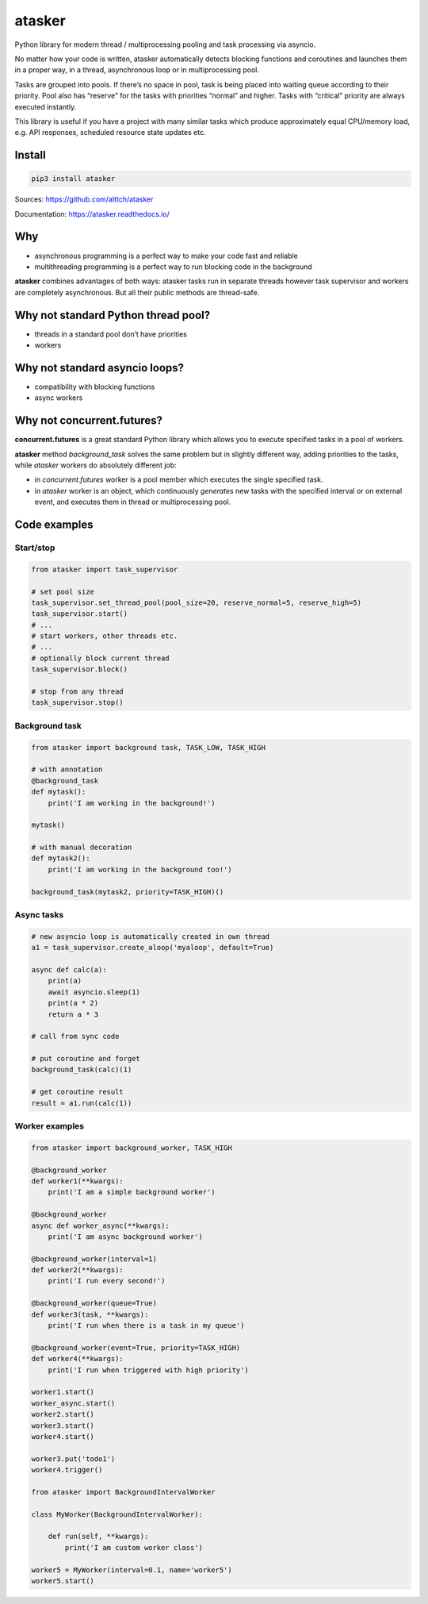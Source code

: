 atasker
=======

Python library for modern thread / multiprocessing pooling and task
processing via asyncio.

No matter how your code is written, atasker automatically detects
blocking functions and coroutines and launches them in a proper way, in
a thread, asynchronous loop or in multiprocessing pool.

Tasks are grouped into pools. If there’s no space in pool, task is being
placed into waiting queue according to their priority. Pool also has
“reserve” for the tasks with priorities “normal” and higher. Tasks with
“critical” priority are always executed instantly.

This library is useful if you have a project with many similar tasks
which produce approximately equal CPU/memory load, e.g. API responses,
scheduled resource state updates etc.

Install
-------

.. code:: bash

   pip3 install atasker

Sources: https://github.com/alttch/atasker

Documentation: https://atasker.readthedocs.io/

Why
---

-  asynchronous programming is a perfect way to make your code fast and
   reliable

-  multithreading programming is a perfect way to run blocking code in
   the background

**atasker** combines advantages of both ways: atasker tasks run in
separate threads however task supervisor and workers are completely
asynchronous. But all their public methods are thread-safe.

Why not standard Python thread pool?
------------------------------------

-  threads in a standard pool don’t have priorities
-  workers

Why not standard asyncio loops?
-------------------------------

-  compatibility with blocking functions
-  async workers

Why not concurrent.futures?
---------------------------

**concurrent.futures** is a great standard Python library which allows
you to execute specified tasks in a pool of workers.

**atasker** method *background_task* solves the same problem but in
slightly different way, adding priorities to the tasks, while *atasker*
workers do absolutely different job:

-  in *concurrent.futures* worker is a pool member which executes the
   single specified task.

-  in *atasker* worker is an object, which continuously *generates* new
   tasks with the specified interval or on external event, and executes
   them in thread or multiprocessing pool.

Code examples
-------------

Start/stop
~~~~~~~~~~

.. code:: python


   from atasker import task_supervisor

   # set pool size
   task_supervisor.set_thread_pool(pool_size=20, reserve_normal=5, reserve_high=5)
   task_supervisor.start()
   # ...
   # start workers, other threads etc.
   # ...
   # optionally block current thread
   task_supervisor.block()

   # stop from any thread
   task_supervisor.stop()

Background task
~~~~~~~~~~~~~~~

.. code:: python

   from atasker import background task, TASK_LOW, TASK_HIGH

   # with annotation
   @background_task
   def mytask():
       print('I am working in the background!')

   mytask()

   # with manual decoration
   def mytask2():
       print('I am working in the background too!')

   background_task(mytask2, priority=TASK_HIGH)()

Async tasks
~~~~~~~~~~~

.. code:: python

   # new asyncio loop is automatically created in own thread
   a1 = task_supervisor.create_aloop('myaloop', default=True)

   async def calc(a):
       print(a)
       await asyncio.sleep(1)
       print(a * 2)
       return a * 3

   # call from sync code

   # put coroutine and forget
   background_task(calc)(1)

   # get coroutine result
   result = a1.run(calc(1))

Worker examples
~~~~~~~~~~~~~~~

.. code:: python

   from atasker import background_worker, TASK_HIGH

   @background_worker
   def worker1(**kwargs):
       print('I am a simple background worker')

   @background_worker
   async def worker_async(**kwargs):
       print('I am async background worker')

   @background_worker(interval=1)
   def worker2(**kwargs):
       print('I run every second!')

   @background_worker(queue=True)
   def worker3(task, **kwargs):
       print('I run when there is a task in my queue')

   @background_worker(event=True, priority=TASK_HIGH)
   def worker4(**kwargs):
       print('I run when triggered with high priority')

   worker1.start()
   worker_async.start()
   worker2.start()
   worker3.start()
   worker4.start()

   worker3.put('todo1')
   worker4.trigger()

   from atasker import BackgroundIntervalWorker

   class MyWorker(BackgroundIntervalWorker):

       def run(self, **kwargs):
           print('I am custom worker class')

   worker5 = MyWorker(interval=0.1, name='worker5')
   worker5.start()
